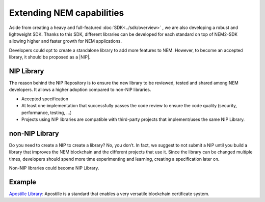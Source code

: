 ##########################
Extending NEM capabilities
##########################

Aside from creating a heavy and full-featured :doc:`SDK<../sdk/overview>` , we are also developing a robust and lightweight SDK. Thanks to this SDK, different libraries can be developed for each standard on top of NEM2-SDK allowing higher and faster growth for NEM applications.

Developers could opt to create a standalone library to add more features to NEM. However, to become an accepted library, it should be proposed as a |NIP|.

***********
NIP Library
***********

The reason behind the NIP Repository is to ensure the new library to be reviewed, tested and shared among NEM developers. It allows a higher adoption compared to non-NIP libraries.

* Accepted specification
* At least one implementation that successfully passes the code review to ensure the code quality (security, performance, testing, ...)
* Projects using NIP libraries are compatible with third-party projects that implement/uses the same NIP Library.

***************
non-NIP Library
***************

Do you need to create a NIP to create a library? No, you don’t. In fact, we suggest to not submit a NIP until you build a library that improves the NEM blockchain and the different projects that use it. Since the library can be changed multiple times, developers should spend more time experimenting and learning, creating a specification later on.

Non-NIP libraries could become NIP Library.

*******
Example
*******

`Apostille Library <https://github.com/nemtech/NIP/issues/2>`_: Apostille is a standard that enables a very versatile blockchain certificate system.


.. |NIP| raw:: html

   <a href="https://github.com/nemtech/NIP" target="_blank">NIP</a>
